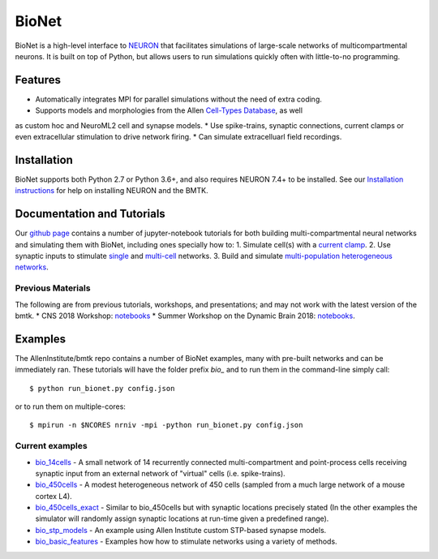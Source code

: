 BioNet
======

BioNet is a high-level interface to `NEURON <http://neuron.yale.edu/neuron/>`_ that facilitates simulations of large-scale
networks of multicompartmental neurons. It is built on top of Python, but allows users to run simulations quickly
often with little-to-no programming.



Features
--------
* Automatically integrates MPI for parallel simulations without the need of extra coding.
* Supports models and morphologies from the Allen `Cell-Types Database <http://celltypes.brain-map.org/data>`_, as well
as custom hoc and NeuroML2 cell and synapse models.
* Use spike-trains, synaptic connections, current clamps or even extracellular stimulation to drive network firing.
* Can simulate extracelluarl field recordings.



Installation
------------
BioNet supports both Python 2.7 or Python 3.6+, and also requires NEURON 7.4+ to be installed. See our
`Installation instructions <installation>`_ for help on installing NEURON and the BMTK.



Documentation and Tutorials
---------------------------
Our `github page <https://github.com/AllenInstitute/bmtk/tree/develop/docs/tutorial>`__ contains a number of jupyter-notebook
tutorials for both building multi-compartmental neural networks and simulating them with BioNet, including ones specially
how to:
1. Simulate cell(s) with a `current clamp <https://github.com/AllenInstitute/bmtk/blob/develop/docs/tutorial/01_single_cell_clamped.ipynb>`_.
2. Use synaptic inputs to stimulate `single <https://github.com/AllenInstitute/bmtk/blob/develop/docs/tutorial/02_single_cell_syn.ipynb>`_ and
`multi-cell <https://github.com/AllenInstitute/bmtk/blob/develop/docs/tutorial/03_single_pop.ipynb>`_ networks.
3. Build and simulate `multi-population heterogeneous networks <https://github.com/AllenInstitute/bmtk/blob/develop/docs/tutorial/04_multi_pop.ipynb>`_.


Previous Materials
++++++++++++++++++
The following are from previous tutorials, workshops, and presentations; and may not work with the latest version of the bmtk.
* CNS 2018 Workshop: `notebooks <https://github.com/AllenInstitute/CNS_2018_Tutorial/tree/master/bmtk>`__
* Summer Workshop on the Dynamic Brain 2018: `notebooks <https://github.com/AllenInstitute/SWDB_2018/tree/master/DynamicBrain/Modeling>`__.


Examples
--------
The AllenInstitute/bmtk repo contains a number of BioNet examples, many with pre-built networks and can be immediately ran. These
tutorials will have the folder prefix *bio_* and to run them in the command-line simply call::

  $ python run_bionet.py config.json

or to run them on multiple-cores::

  $ mpirun -n $NCORES nrniv -mpi -python run_bionet.py config.json

Current examples
++++++++++++++++
* `bio_14cells <https://github.com/AllenInstitute/bmtk/tree/develop/docs/examples/bio_14cells>`_ - A small network of 14 recurrently connected multi-compartment and point-process cells receiving synaptic input from an external network of "virtual" cells (i.e. spike-trains).
* `bio_450cells <https://github.com/AllenInstitute/bmtk/tree/develop/docs/examples/bio_450cells>`_ - A modest heterogeneous network of 450 cells (sampled from a much large network of a mouse cortex L4).
* `bio_450cells_exact <https://github.com/AllenInstitute/bmtk/tree/develop/docs/examples/bio_450cells_exact>`_ - Similar to bio_450cells but with synaptic locations precisely stated (In the other examples the simulator will randomly assign synaptic locations at run-time given a predefined range).
* `bio_stp_models <https://github.com/AllenInstitute/bmtk/tree/develop/docs/examples/bio_stp_models>`_ - An example using Allen Institute custom STP-based synapse models.
* `bio_basic_features <https://github.com/AllenInstitute/bmtk/tree/develop/docs/examples/bio_basic_features>`_ - Examples how how to stimulate networks using a variety of methods.

